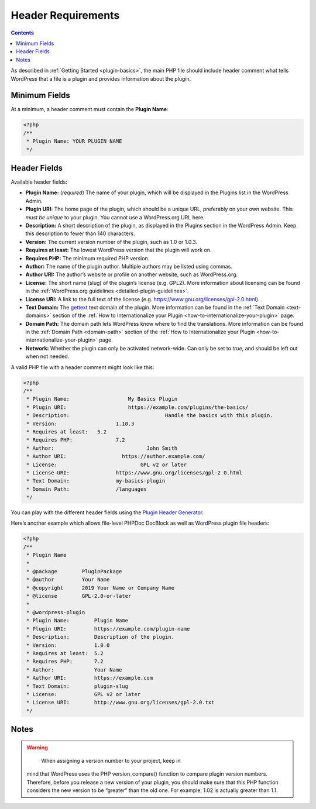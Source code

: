 .. _header-requirements:

Header Requirements
===================

.. contents::

As described in :ref:`Getting Started <plugin-basics>`,
the main PHP file should include header comment what tells WordPress
that a file is a plugin and provides information about the plugin.

.. _header-n4:

Minimum Fields
---------------

At a minimum, a header comment must contain the **Plugin Name**:

.. code-block:: php

   <?php
   /**
    * Plugin Name: YOUR PLUGIN NAME
    */

.. _header-n8:

Header Fields
-------------

Available header fields:

-  **Plugin Name:** (*required*) The name of your plugin, which will be
   displayed in the Plugins list in the WordPress Admin.

-  **Plugin URI:** The home page of the plugin, which should be a unique
   URL, preferably on your own website. This *must be unique* to your
   plugin. You cannot use a WordPress.org URL here.

-  **Description:** A short description of the plugin, as displayed in
   the Plugins section in the WordPress Admin. Keep this description to
   fewer than 140 characters.

-  **Version:** The current version number of the plugin, such as 1.0 or
   1.0.3.

-  **Requires at least:** The lowest WordPress version that the plugin
   will work on.

-  **Requires PHP:** The minimum required PHP version.

-  **Author:** The name of the plugin author. Multiple authors may be
   listed using commas.

-  **Author URI:** The author’s website or profile on another website,
   such as WordPress.org.

-  **License:** The short name (slug) of the plugin’s license (e.g.
   GPL2). More information about licensing can be found in the
   :ref:`WordPress.org guidelines <detailed-plugin-guidelines>`.

-  **License URI:** A link to the full text of the license (e.g.
   https://www.gnu.org/licenses/gpl-2.0.html).

-  **Text Domain:** The
   `gettext <https://www.gnu.org/software/gettext/>`__ text domain of
   the plugin. More information can be found in the :ref:`Text Domain <text-domains>`
   section of the :ref:`How to Internationalize your Plugin <how-to-internationalize-your-plugin>`
   page.

-  **Domain Path:** The domain path lets WordPress know where to find
   the translations. More information can be found in the :ref:`Domain Path <domain-path>`
   section of the :ref:`How to Internationalize your Plugin <how-to-internationalize-your-plugin>`
   page.

-  **Network:** Whether the plugin can only be activated network-wide.
   Can only be set to *true*, and should be left out when not needed.

A valid PHP file with a header comment might look like this:

.. code-block:: php

   <?php
   /**
    * Plugin Name:		     My Basics Plugin
    * Plugin URI:	  	     https://example.com/plugins/the-basics/
    * Description:				 Handle the basics with this plugin.
    * Version:		      	 1.10.3
    * Requires at least:   5.2
    * Requires PHP:   		 7.2
    * Author:      			   John Smith
    * Author URI:    		   https://author.example.com/
    * License:      			 GPL v2 or later
    * License URI:    		 https://www.gnu.org/licenses/gpl-2.0.html
    * Text Domain:    		 my-basics-plugin
    * Domain Path:    		 /languages
    */

You can play with the different header fields using the `Plugin Header
Generator <https://app.codegenerators.io/59510e630f79a7747d6f3ed164c299d1/>`__.

Here’s another example which allows file-level PHPDoc DocBlock as well
as WordPress plugin file headers:

.. code-block:: php

   <?php
   /**
    * Plugin Name
    *
    * @package        PluginPackage
    * @author         Your Name
    * @copyright      2019 Your Name or Company Name
    * @license        GPL-2.0-or-later
    *
    * @wordpress-plugin
    * Plugin Name:        Plugin Name
    * Plugin URI:         https://example.com/plugin-name
    * Description:        Description of the plugin.
    * Version:            1.0.0
    * Requires at least:  5.2
    * Requires PHP:       7.2
    * Author:             Your Name
    * Author URI:         https://example.com
    * Text Domain:        plugin-slug
    * License:            GPL v2 or later
    * License URI:        http://www.gnu.org/licenses/gpl-2.0.txt
    */

.. _header-n43:

Notes
-----

.. warning::

	 When assigning a version number to your project, keep in
   mind that WordPress uses the PHP version_compare() function to
   compare plugin version numbers. Therefore, before you release a new
   version of your plugin, you should make sure that this PHP function
   considers the new version to be “greater” than the old one. For
   example, 1.02 is actually greater than 1.1.
